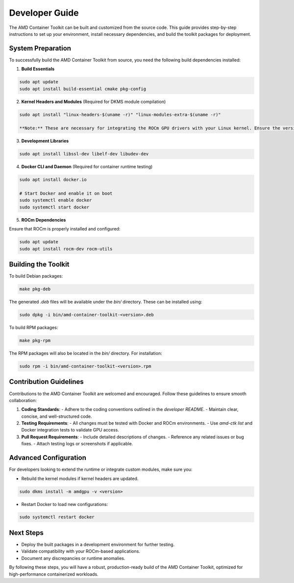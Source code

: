 Developer Guide
===============

The AMD Container Toolkit can be built and customized from the source code. This guide provides step-by-step instructions to set up your environment, install necessary dependencies, and build the toolkit packages for deployment.

System Preparation
------------------

To successfully build the AMD Container Toolkit from source, you need the following build dependencies installed:

1. **Build Essentials**

.. code-block:: bash

   sudo apt update
   sudo apt install build-essential cmake pkg-config

2. **Kernel Headers and Modules** (Required for DKMS module compilation)

.. code-block:: bash

   sudo apt install "linux-headers-$(uname -r)" "linux-modules-extra-$(uname -r)"

   **Note:** These are necessary for integrating the ROCm GPU drivers with your Linux kernel. Ensure the version matches your current kernel.

3. **Development Libraries**

.. code-block:: bash

   sudo apt install libssl-dev libelf-dev libudev-dev

4. **Docker CLI and Daemon** (Required for container runtime testing)

.. code-block:: bash

   sudo apt install docker.io

   # Start Docker and enable it on boot
   sudo systemctl enable docker
   sudo systemctl start docker

5. **ROCm Dependencies**

Ensure that ROCm is properly installed and configured:

.. code-block:: bash

   sudo apt update
   sudo apt install rocm-dev rocm-utils

Building the Toolkit
---------------------

To build Debian packages:

.. code-block:: bash

   make pkg-deb

The generated `.deb` files will be available under the `bin/` directory. These can be installed using:

.. code-block:: bash

   sudo dpkg -i bin/amd-container-toolkit-<version>.deb


To build RPM packages:

.. code-block:: bash

   make pkg-rpm

The RPM packages will also be located in the `bin/` directory. For installation:

.. code-block:: bash

   sudo rpm -i bin/amd-container-toolkit-<version>.rpm

Contribution Guidelines
------------------------

Contributions to the AMD Container Toolkit are welcomed and encouraged. Follow these guidelines to ensure smooth collaboration:

1. **Coding Standards**:
   - Adhere to the coding conventions outlined in the `developer README`.
   - Maintain clear, concise, and well-structured code.

2. **Testing Requirements**:
   - All changes must be tested with Docker and ROCm environments.
   - Use `amd-ctk list` and Docker integration tests to validate GPU access.

3. **Pull Request Requirements**:
   - Include detailed descriptions of changes.
   - Reference any related issues or bug fixes.
   - Attach testing logs or screenshots if applicable.

Advanced Configuration
----------------------

For developers looking to extend the runtime or integrate custom modules, make sure you:

- Rebuild the kernel modules if kernel headers are updated.

.. code-block:: bash

   sudo dkms install -m amdgpu -v <version>

- Restart Docker to load new configurations:

.. code-block:: bash

   sudo systemctl restart docker

Next Steps
----------

- Deploy the built packages in a development environment for further testing.
- Validate compatibility with your ROCm-based applications.
- Document any discrepancies or runtime anomalies.

By following these steps, you will have a robust, production-ready build of the AMD Container Toolkit, optimized for high-performance containerized workloads.
